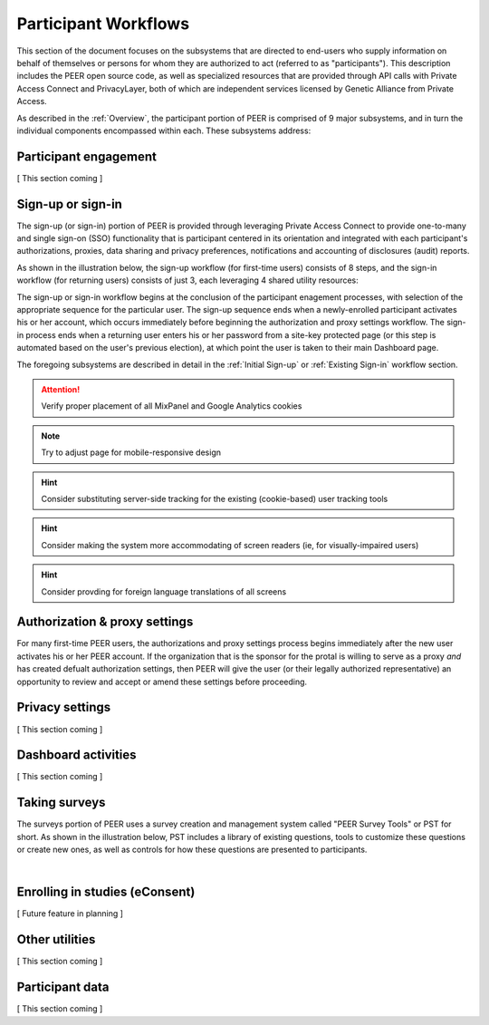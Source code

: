 Participant Workflows
=====================

This section of the document focuses on the subsystems that are directed to end-users who supply information on behalf of themselves or persons for whom they are authorized to act (referred to as "participants").  This description includes the PEER open source code, as well as specialized resources that are provided through API calls with Private Access Connect and PrivacyLayer, both of which are independent services licensed by Genetic Alliance from Private Access.

As described in the :ref:`Overview`, the participant portion of PEER is comprised of 9 major subsystems, and in turn the individual components encompassed within each. These subsystems address:

.. _Engagement:

Participant engagement
~~~~~~~~~~~~~~~~~~~~~~

[ This section coming ]


.. _Sign-up or sign-in:

Sign-up or sign-in
~~~~~~~~~~~~~~~~~~

The sign-up (or sign-in) portion of PEER is provided through leveraging Private Access Connect to provide one-to-many and single sign-on (SSO) functionality that is participant centered in its orientation and integrated with each participant's authorizations, proxies, data sharing and privacy preferences, notifications and accounting of disclosures (audit) reports.  

As shown in the illustration below, the sign-up workflow (for first-time users) consists of 8 steps, and the sign-in workflow (for returning users) consists of just 3, each leveraging 4 shared utility resources:  

.. _Sign-up or sign-in drawing

.. image:: https://s3.amazonaws.com/peer-downloads/images/TechDocs/Sign-up+or+sign-in.png 
    :alt: Sign-up or Sign-in Workflow Illustration

The sign-up or sign-in workflow begins at the conclusion of the participant enagement processes, with selection of the appropriate sequence for the particular user. The sign-up sequence ends when a newly-enrolled participant activates his or her account, which occurs immediately before beginning the authorization and proxy settings workflow.  The sign-in process ends when a returning user enters his or her password from a site-key protected page (or this step is automated based on the user's previous election), at which point the user is taken to their main Dashboard page.

The foregoing subsystems are described in detail in the :ref:`Initial Sign-up` or :ref:`Existing Sign-in` workflow section. 

.. Attention:: Verify proper placement of all MixPanel and Google Analytics cookies

.. Note:: Try to adjust page for mobile-responsive design

.. Hint:: Consider substituting server-side tracking for the existing (cookie-based) user tracking tools 

.. Hint:: Consider making the system more accommodating of screen readers (ie, for visually-impaired users) 

.. Hint:: Consider provding for foreign language translations of all screens


.. _Authorization:

Authorization & proxy settings
~~~~~~~~~~~~~~~~~~~~~~~~~~~~~~~~

For many first-time PEER users, the authorizations and proxy settings process begins immediately after the new user activates his or her PEER account.  If the organization that is the sponsor for the protal is willing to serve as a proxy *and* has created defualt authorization settings, then PEER will give the user (or their legally authorized representative) an opportunity to review and accept or amend these settings before proceeding. 

.. _Authorization & proxy drawing

.. image::  https://s3.amazonaws.com/peer-downloads/images/TechDocs/Authorization+and+proxy+workflow.png
    :alt: Authorization & proxy settings Workflow Illustration

.. _Privacy:

Privacy settings
~~~~~~~~~~~~~~~~

[ This section coming ]


.. _Dashboard

Dashboard activities
~~~~~~~~~~~~~~~~~~~~

[ This section coming ]


.. _Surveys:

Taking surveys
~~~~~~~~~~~~~~

The surveys portion of PEER uses a survey creation and management system called "PEER Survey Tools" or PST for short.  As shown in the illustration below, PST includes a library of existing questions, tools to customize these questions or create new ones, as well as controls for how these questions are presented to participants. 

.. _taking surveys drawing

.. image::  
    :alt: PEER Survey Tools (PST) Workflow Illustration
| 

.. _eConsent:

Enrolling in studies (eConsent)
~~~~~~~~~~~~~~~~~~~~~~~~~~~~~~~

[ Future feature in planning ]


.. _Utilities

Other utilities
~~~~~~~~~~~~~~~

[ This section coming ]

.. _Participant data

Participant data
~~~~~~~~~~~~~~~~

[ This section coming ]

